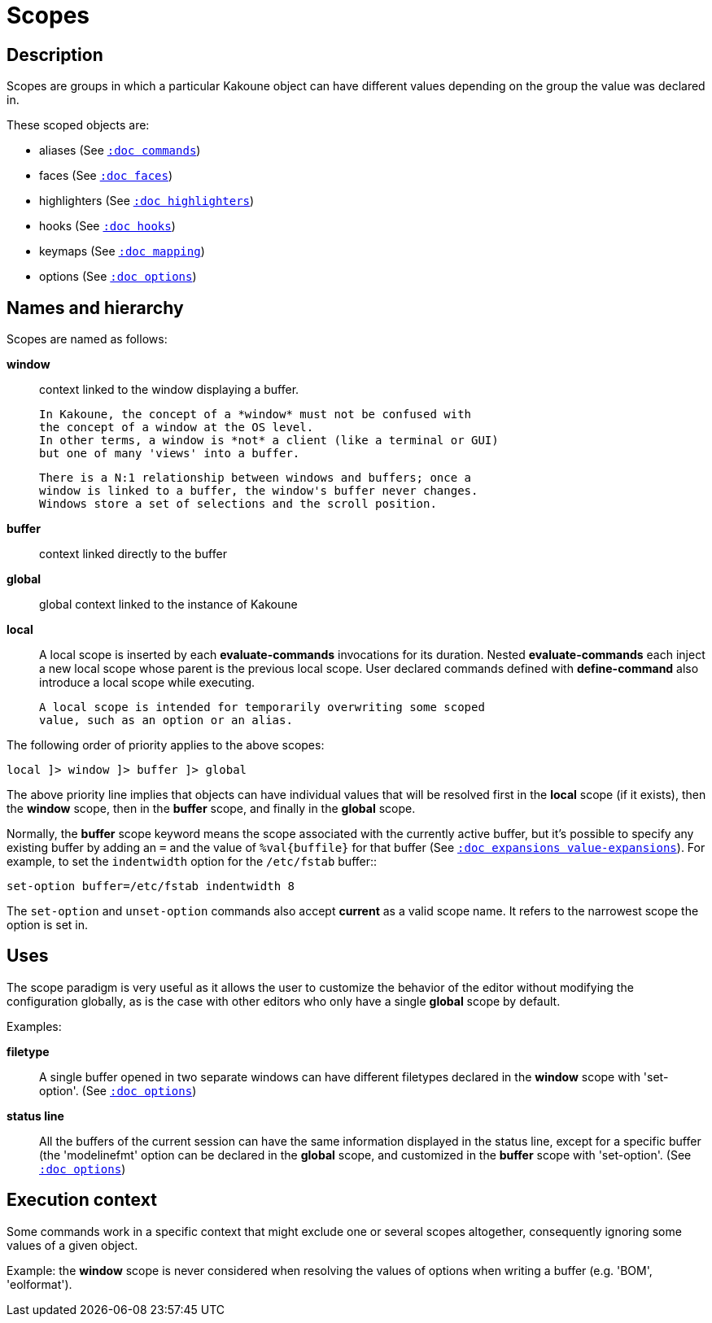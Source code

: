 = Scopes

== Description

Scopes are groups in which a particular Kakoune object can have different
values depending on the group the value was declared in.

These scoped objects are:

- aliases (See <<commands#,`:doc commands`>>)
- faces (See <<faces#,`:doc faces`>>)
- highlighters (See <<highlighters#,`:doc highlighters`>>)
- hooks (See <<hooks#,`:doc hooks`>>)
- keymaps (See <<mapping#,`:doc mapping`>>)
- options (See <<options#,`:doc options`>>)

== Names and hierarchy

Scopes are named as follows:

*window*::
    context linked to the window displaying a buffer.

    In Kakoune, the concept of a *window* must not be confused with
    the concept of a window at the OS level.
    In other terms, a window is *not* a client (like a terminal or GUI)
    but one of many 'views' into a buffer.

    There is a N:1 relationship between windows and buffers; once a
    window is linked to a buffer, the window's buffer never changes.
    Windows store a set of selections and the scroll position.

*buffer*::
    context linked directly to the buffer

*global*::
    global context linked to the instance of Kakoune

*local*::
    A local scope is inserted by each *evaluate-commands* invocations
    for its duration. Nested *evaluate-commands* each inject a new
    local scope whose parent is the previous local scope. User declared
    commands defined with *define-command* also introduce a local scope
    while executing.

    A local scope is intended for temporarily overwriting some scoped
    value, such as an option or an alias.


The following order of priority applies to the above scopes:

-----------------------------------
local ]> window ]> buffer ]> global
-----------------------------------

The above priority line implies that objects can have individual values
that will be resolved first in the *local* scope (if it exists), then the
*window* scope, then in the *buffer* scope, and finally in the *global*
scope.

Normally, the *buffer* scope keyword means the scope associated with the
currently active buffer, but it's possible to specify any existing buffer by
adding an `=` and the value of `%val{buffile}` for that buffer
(See <<expansions#value-expansions,`:doc expansions value-expansions`>>).
For example, to set the `indentwidth` option for the `/etc/fstab` buffer::

----
set-option buffer=/etc/fstab indentwidth 8
----

The `set-option` and `unset-option` commands also accept *current* as 
a valid scope name. It refers to the narrowest scope the option is set in.

== Uses

The scope paradigm is very useful as it allows the user to customize the
behavior of the editor without modifying the configuration globally, as
is the case with other editors who only have a single *global* scope by
default.

Examples:

*filetype*::
    A single buffer opened in two separate windows can have different
    filetypes declared in the *window* scope with 'set-option'.
    (See <<options#,`:doc options`>>)

*status line*::
    All the buffers of the current session can have the same information
    displayed in the status line, except for a specific buffer (the
    'modelinefmt' option can be declared in the *global* scope, and
    customized in the *buffer* scope with 'set-option'.
    (See <<options#,`:doc options`>>)

== Execution context

Some commands work in a specific context that might exclude one or
several scopes altogether, consequently ignoring some values of a given
object.

Example: the *window* scope is never considered when resolving the
values of options when writing a buffer (e.g. 'BOM', 'eolformat').

